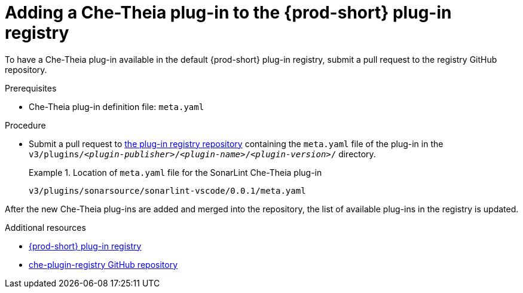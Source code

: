 // Module included in the following assemblies:
//
// publishing-che-theia-plug-ins

[id="adding-a-che-theia-plug-in-to-the-{prod-id-short}-plug-in-registry_{context}"]
= Adding a Che-Theia plug-in to the {prod-short} plug-in registry

To have a Che-Theia plug-in available in the default {prod-short} plug-in registry, submit a pull request to the registry GitHub repository.

.Prerequisites

* Che-Theia plug-in definition file: `meta.yaml`

.Procedure

* Submit a pull request to link:{url-plug-in-registry-repo}[the plug-in registry repository] containing the `meta.yaml` file of the plug-in in the `v3/plugins/__<plugin-publisher>__/__<plugin-name>__/__<plugin-version>__/` directory.
+
.Location of `meta.yaml` file for the SonarLint Che-Theia plug-in
====
----
v3/plugins/sonarsource/sonarlint-vscode/0.0.1/meta.yaml
----
====

// TODO: Add a sample PR adding a plug-in to the registry.

After the new Che-Theia plug-ins are added and merged into the repository, the list of available plug-ins in the registry is updated.


.Additional resources

* link:https://che-plugin-registry.openshift.io/v3/plugins/[{prod-short} plug-in registry]
* link:https://github.com/eclipse/che-plugin-registry/[che-plugin-registry GitHub repository]
